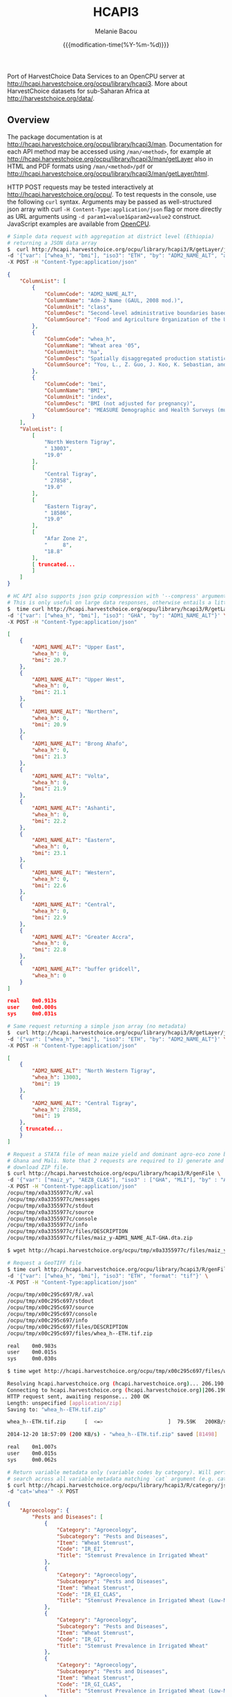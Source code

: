 #+TITLE: HCAPI3
#+AUTHOR: Melanie Bacou
#+EMAIL: mel@mbacou.com
#+DATE: {{{modification-time(%Y-%m-%d)}}}

#+OPTIONS: H:2 num:1 toc:2 \n:nil @:t ::t |:t ^:t -:t f:t *:t <:t
#+LaTeX_CLASS: mel-article
#+STARTUP: indent showstars

Port of HarvestChoice Data Services to an OpenCPU server at http://hcapi.harvestchoice.org/ocpu/library/hcapi3. More about HarvestChoice datasets for sub-Saharan Africa at http://harvestchoice.org/data/.

** Overview

The package documentation is at http://hcapi.harvestchoice.org/ocpu/library/hcapi3/man. Documentation for each API method may be accessed using =/man/<method>=, for example at http://hcapi.harvestchoice.org/ocpu/library/hcapi3/man/getLayer
also in HTML and PDF formats using =/man/<method>/pdf= or
http://hcapi.harvestchoice.org/ocpu/library/hcapi3/man/getLayer/html.

HTTP POST requests may be tested interactively at http://hcapi.harvestchoice.org/ocpu/. To test requests in the console, use the following =curl= syntax. Arguments may be passed as well-structured json array with curl =-H Content-Type:application/json= flag or more directly as URL arguments using =-d param1=value1&param2=value2= construct. JavaScript examples are available from [[https://www.opencpu.org/jslib.html][OpenCPU]].

#+BEGIN_SRC sh
# Simple data request with aggregation at district level (Ethiopia)
# returning a JSON data array
$  curl http://hcapi.harvestchoice.org/ocpu/library/hcapi3/R/getLayer/json \
-d '{"var": ["whea_h", "bmi"], "iso3": "ETH", "by": "ADM2_NAME_ALT", "as.class" : "list"}' \
-X POST -H "Content-Type:application/json"
#+END_SRC

#+BEGIN_SRC json
{
    "ColumnList": [
        {
            "ColumnCode": "ADM2_NAME_ALT",
            "ColumnName": "Adm-2 Name (GAUL, 2008 mod.)",
            "ColumnUnit": "class",
            "ColumnDesc": "Second-level administrative boundaries based on GAUL 2008 (release 2009).",
            "ColumnSource": "Food and Agriculture Organization of the United Nations. FAO GEONETWORK. Global Administrative Unit Layers (GAUL) (GeoLayer). (Latest update: 18 Feb 2014) Accessed (20 Feb 2014). URI: http://data.fao.org/ref/f7e7adb0-88fd-11da-a88f-000d939bc5d8.html?version=1.0"
        },
        {
            "ColumnCode": "whea_h",
            "ColumnName": "Wheat area '05",
            "ColumnUnit": "ha",
            "ColumnDesc": "Spatially disaggregated production statistics of circa 2000 using the Spatial Production Allocation Model (SPAM). Values are for 5 arc-minute grid cells.",
            "ColumnSource": "You, L., Z. Guo, J. Koo, K. Sebastian, and U. Wood-Sichra. Spatial Production Allocation Model (SPAM) 2005 Version 1."
        },
        {
            "ColumnCode": "bmi",
            "ColumnName": "BMI",
            "ColumnUnit": "index",
            "ColumnDesc": "BMI (not adjusted for pregnancy)",
            "ColumnSource": "MEASURE Demographic and Health Surveys (multiple surveys), 2005-2012"
        }
    ],
    "ValueList": [
        [
            "North Western Tigray",
            " 13003",
            "19.0"
        ],
        [
            "Central Tigray",
            " 27858",
            "19.0"
        ],
        [
            "Eastern Tigray",
            " 18586",
            "19.0"
        ],
        [
            "Afar Zone 2",
            "     8",
            "18.8"
        ],
        [ truncated...
        ]
    ]
}

#+END_SRC

#+BEGIN_SRC sh
# HC API also supports json gzip compression with '--compress' argument.
# This is only useful on large data responses, otherwise entails a little extra overhead.
$  time curl http://hcapi.harvestchoice.org/ocpu/library/hcapi3/R/getLayer/json --compress \
-d '{"var": ["whea_h", "bmi"], "iso3": "GHA", "by": "ADM1_NAME_ALT"}' \
-X POST -H "Content-Type:application/json"
#+END_SRC

#+BEGIN_SRC json
[
    {
        "ADM1_NAME_ALT": "Upper East",
        "whea_h": 0,
        "bmi": 20.7
    },
    {
        "ADM1_NAME_ALT": "Upper West",
        "whea_h": 0,
        "bmi": 21.1
    },
    {
        "ADM1_NAME_ALT": "Northern",
        "whea_h": 0,
        "bmi": 20.9
    },
    {
        "ADM1_NAME_ALT": "Brong Ahafo",
        "whea_h": 0,
        "bmi": 21.3
    },
    {
        "ADM1_NAME_ALT": "Volta",
        "whea_h": 0,
        "bmi": 21.9
    },
    {
        "ADM1_NAME_ALT": "Ashanti",
        "whea_h": 0,
        "bmi": 22.2
    },
    {
        "ADM1_NAME_ALT": "Eastern",
        "whea_h": 0,
        "bmi": 23.1
    },
    {
        "ADM1_NAME_ALT": "Western",
        "whea_h": 0,
        "bmi": 22.6
    },
    {
        "ADM1_NAME_ALT": "Central",
        "whea_h": 0,
        "bmi": 22.9
    },
    {
        "ADM1_NAME_ALT": "Greater Accra",
        "whea_h": 0,
        "bmi": 22.8
    },
    {
        "ADM1_NAME_ALT": "buffer gridcell",
        "whea_h": 0
    }
]

real    0m0.913s
user    0m0.000s
sys     0m0.031s

#+END_SRC


#+BEGIN_SRC sh
# Same request returning a simple json array (no metadata)
$  curl http://hcapi.harvestchoice.org/ocpu/library/hcapi3/R/getLayer/json \
-d '{"var": ["whea_h", "bmi"], "iso3": "ETH", "by": "ADM2_NAME_ALT"}' \
-X POST -H "Content-Type:application/json"
#+END_SRC

#+BEGIN_SRC json
[
    {
        "ADM2_NAME_ALT": "North Western Tigray",
        "whea_h": 13003,
        "bmi": 19
    },
    {
        "ADM2_NAME_ALT": "Central Tigray",
        "whea_h": 27858,
        "bmi": 19
    },
    { truncated...
    }
]

#+END_SRC

#+BEGIN_SRC sh
# Request a STATA file of mean maize yield and dominant agro-eco zone by region for
# Ghana and Mali. Note that 2 requests are required to 1) generate and then 2)
# download ZIP file.
$ curl http://hcapi.harvestchoice.org/ocpu/library/hcapi3/R/genFile \
-d '{"var": ["maiz_y", "AEZ8_CLAS"], "iso3" : ["GHA", "MLI"], "by" : "ADM1_NAME_ALT", "format" : "dta"}' \
-X POST -H "Content-Type:application/json"
/ocpu/tmp/x0a3355977c/R/.val
/ocpu/tmp/x0a3355977c/messages
/ocpu/tmp/x0a3355977c/stdout
/ocpu/tmp/x0a3355977c/source
/ocpu/tmp/x0a3355977c/console
/ocpu/tmp/x0a3355977c/info
/ocpu/tmp/x0a3355977c/files/DESCRIPTION
/ocpu/tmp/x0a3355977c/files/maiz_y-ADM1_NAME_ALT-GHA.dta.zip

$ wget http://hcapi.harvestchoice.org/ocpu/tmp/x0a3355977c/files/maiz_y-ADM1_NAME_ALT-GHA.dta.zip

#+END_SRC

#+BEGIN_SRC sh
# Request a GeoTIFF file
$ time curl http://hcapi.harvestchoice.org/ocpu/library/hcapi3/R/genFile \
-d '{"var": ["whea_h", "bmi"], "iso3": "ETH", "format": "tif"}' \
-X POST -H "Content-Type:application/json"

/ocpu/tmp/x00c295c697/R/.val
/ocpu/tmp/x00c295c697/stdout
/ocpu/tmp/x00c295c697/source
/ocpu/tmp/x00c295c697/console
/ocpu/tmp/x00c295c697/info
/ocpu/tmp/x00c295c697/files/DESCRIPTION
/ocpu/tmp/x00c295c697/files/whea_h--ETH.tif.zip

real    0m0.983s
user    0m0.015s
sys     0m0.030s

$ time wget http://hcapi.harvestchoice.org/ocpu/tmp/x00c295c697/files/whea_h--ETH.tif.zip

Resolving hcapi.harvestchoice.org (hcapi.harvestchoice.org)... 206.190.150.74
Connecting to hcapi.harvestchoice.org (hcapi.harvestchoice.org)|206.190.150.74|:80... connected.
HTTP request sent, awaiting response... 200 OK
Length: unspecified [application/zip]
Saving to: "whea_h--ETH.tif.zip"

whea_h--ETH.tif.zip      [  <=>                     ]  79.59K   200KB/s   in 0.4s

2014-12-20 18:57:09 (200 KB/s) - "whea_h--ETH.tif.zip" saved [81498]

real    0m1.007s
user    0m0.015s
sys     0m0.062s

#+END_SRC


#+BEGIN_SRC sh
# Return variable metadata only (variable codes by category). Will perform a fuzzy
# search across all variable metadata matching `cat` argument (e.g. cat='wheat').
$ curl http://hcapi.harvestchoice.org/ocpu/library/hcapi3/R/category/json \
-d "cat='whea'" -X POST
#+END_SRC

#+BEGIN_SRC json
{
    "Agroecology": {
        "Pests and Diseases": [
            {
                "Category": "Agroecology",
                "Subcategory": "Pests and Diseases",
                "Item": "Wheat Stemrust",
                "Code": "IR_EI",
                "Title": "Stemrust Prevalence in Irrigated Wheat"
            },
            {
                "Category": "Agroecology",
                "Subcategory": "Pests and Diseases",
                "Item": "Wheat Stemrust",
                "Code": "IR_EI_CLAS",
                "Title": "Stemrust Prevalence in Irrigated Wheat (Low-Med-High)"
            },
            {
                "Category": "Agroecology",
                "Subcategory": "Pests and Diseases",
                "Item": "Wheat Stemrust",
                "Code": "IR_GI",
                "Title": "Stemrust Prevalence in Irrigated Wheat"
            },
            {
                "Category": "Agroecology",
                "Subcategory": "Pests and Diseases",
                "Item": "Wheat Stemrust",
                "Code": "IR_GI_CLAS",
                "Title": "Stemrust Prevalence in Irrigated Wheat (Low-Med-High)"
            },
            {
                "Category": "Agroecology",
                "Subcategory": "Pests and Diseases",
                "Item": "Wheat Stemrust",
                "Code": "RF_EI",
                "Title": "Stemrust Prevalence in Rainfed Wheat"
            },
            {
                "Category": "Agroecology",
                "Subcategory": "Pests and Diseases",
                "Item": "Wheat Stemrust",
                "Code": "RF_EI_CLAS",
                "Title": "Stemrust Prevalence in Rainfed Wheat (Low-Med-High)"
            },
            {
                "Category": "Agroecology",
                "Subcategory": "Pests and Diseases",
                "Item": "Wheat Stemrust",
                "Code": "RF_GI",
                "Title": "Stemrust Prevalence in Rainfed Wheat"
            },
            {
                "Category": "Agroecology",
                "Subcategory": "Pests and Diseases",
                "Item": "Wheat Stemrust",
                "Code": "RF_GI_CLAS",
                "Title": "Stemrust Prevalence in Rainfed Wheat (Low-Med-High)"
            }
        ]
    },
    "Farming Systems": {
        "Harvested Area": [
            {
                "Category": "Farming Systems",
                "Subcategory": "Harvested Area",
                "Item": "Wheat",
                "Code": "whea_h",
                "Title": "Wheat Harvested Area (ha, 2005)"
            },
            {
                "Category": "Farming Systems",
                "Subcategory": "Harvested Area",
                "Item": "Wheat",
                "Code": "whea_i_h",
                "Title": "Wheat Irrigated Harvested Area (ha, 2005)"
            },
            {
                "Category": "Farming Systems",
                "Subcategory": "Harvested Area",
                "Item": "Wheat",
                "Code": "whea_r_h",
                "Title": "Wheat Rainfed Harvested Area (ha, 2005)"
            }
        ],
        "Production": [
            {
                "Category": "Farming Systems",
                "Subcategory": "Production",
                "Item": "Wheat",
                "Code": "whea_i_p",
                "Title": "Wheat Irrigated Production (mt, 2005)"
            },
            {
                "Category": "Farming Systems",
                "Subcategory": "Production",
                "Item": "Wheat",
                "Code": "whea_p",
                "Title": "Wheat Production (mt, 2005)"
            },
            {
                "Category": "Farming Systems",
                "Subcategory": "Production",
                "Item": "Wheat",
                "Code": "whea_r_p",
                "Title": "Wheat Rainfed Production (mt, 2005)"
            }
        ],
        "Value of Production": [
            {
                "Category": "Farming Systems",
                "Subcategory": "Value of Production",
                "Item": "Wheat",
                "Code": "whea_v",
                "Title": "Wheat Value Production (Int$, 2005)"
            }
        ],
        "Yield": [
            {
                "Category": "Farming Systems",
                "Subcategory": "Yield",
                "Item": "Wheat",
                "Code": "whea_i_y",
                "Title": "Wheat Irrigated Yield (kg/ha, 2005)"
            },
            {
                "Category": "Farming Systems",
                "Subcategory": "Yield",
                "Item": "Wheat",
                "Code": "whea_r_y",
                "Title": "Wheat Rainfed Yield (kg/ha, 2005)"
            },
            {
                "Category": "Farming Systems",
                "Subcategory": "Yield",
                "Item": "Wheat",
                "Code": "whea_y",
                "Title": "Wheat Yield (kg/ha, 2005)"
            }
        ]
    }
}

#+END_SRC

#+BEGIN_SRC sh
# Return full variable metadata for any series of data layers or for any data layer(s)
#  matching `cat` argument (e.g. cat='population').
$ curl http://hcapi.harvestchoice.org/ocpu/library/hcapi3/R/describe/json \
-d "var=['whea_h', 'PD05_RUR']" -X POST

# or
$ curl http://hcapi.harvestchoice.org/ocpu/library/hcapi3/R/describe/json \
-d "cat='population'" -X POST
#+END_SRC

#+BEGIN_SRC json
[
    {
        "Label": "Wheat area '05",
        "Code": "whea_h",
        "Unit": "ha",
        "Type": "continuous",
        "Period": "2000",
        "Category": "Farming Systems",
        "Subcategory": "Harvested Area",
        "Item": "Wheat",
        "Source": "You, L., Z. Guo, J. Koo, K. Sebastian, and U. Wood-Sichra. Spatial Production Allocation Model (SPAM) 2005 Version 1.",
        "Contact": "u.wood-sichra@cgiar.org",
        "Details": "Wheat Harvested Area (ha, 2005). Spatially disaggregated production statistics of circa 2000 using the Spatial Production Allocation Model (SPAM). Values are for 5 arc-minute grid cells.",
        "Citation": "HarvestChoice, 2014. \"Wheat Harvested Area (ha, 2005)\", International Food Policy Research Institute, Washington, DC., and University of Minnesota, St. Paul, MN. Available online at http://harvestchoice.org/data/whea_h",
        "Version": "SChEF r2.0",
        "In Table": "cell5m_spam2005v1_harvestarea",
        "Formula": "",
        "isRaster": true,
        "dTopic": "Production",
        "dCrop": "Wheat",
        "dKeywords": "Crop, Crop Area, Wheat Area, Wheat Production, Sub-Saharan Africa",
        "classBreaks": "0|79|260|495|812|1360|2590",
        "classLabels": "none|under 80|80 - 260|260 - 495|495 - 812|812 - 1360|over 1360",
        "classColors": "#ffffffff|#EDF8E9|#C7E9C0|#A1D99B|#74C476|#31A354|#006D2C",
        "Website": "http://harvestchoice.org/data/whea_h",
        "WMS": "http://dev.harvestchoice.org:6080/arcgis/services/spam05_cell5m_h/MapServer/WMSServer",
        "Downloaded on": "2014-11-03"
    }
]

#+END_SRC


#+BEGIN_SRC sh
# =/getPlot/= and =/genPlot/= methods will produce graphic maps. Use =/genPlot/= to produce
# several plots at once and return in a ZIP file
curl http://hcapi.harvestchoice.org/ocpu/library/hcapi3/R/genPlot \
-d '{"var": ["whea_h", "bmi_rur"], "iso3": "KEN", "format" : "print"}' \
-X POST -H "Content-Type:application/json"
#+END_SRC

#+BEGIN_SRC json
/ocpu/tmp/x03638d6955/R/.val
/ocpu/tmp/x03638d6955/stdout
/ocpu/tmp/x03638d6955/source
/ocpu/tmp/x03638d6955/console
/ocpu/tmp/x03638d6955/info
/ocpu/tmp/x03638d6955/files/default-640x640px72KEN.png.zip
/ocpu/tmp/x03638d6955/files/DESCRIPTION
#END_SRC

#+BEGIN_SRC sh
# Use =wget= to download the generated plot(s)
wget http://hcapi.harvestchoice.org/ocpu/tmp/x03638d6955/files/default-640x640px72KEN.png.zip
#END_SRC


** Updates

*2015.01.22*: allow filtering variables across multiple country ISO3 codes.

*2014.12.18*: added a new argument =as.class=c("data.table", "list")= to =getLayer()= to allow control on the structure of the generated JSON response.

*2014.11.11*: added a new method =classify()= for "on-the-fly" domain classification (aka. Spatial Targeting Tool) documented at http://hcapi.harvestchoice.org/ocpu/library/hcapi3/man/classify/pdf.

#+BEGIN_SRC sh
# Sample request
$ time curl http://hcapi.harvestchoice.org/ocpu/library/hcapi3/R/classify/json \
 -d '{"var" : ["whea_h", "AEZ16_CLAS"], "by" : {"AEZ16_CLAS": "Tropic - warm / semiarid", "PD05_RUR" : [60, 100], "TT_20K" : [0, 5]}}' \
 -X POST -H "Content-Type:application/json"
#+END_SRC

#+BEGIN_SRC json
[
    {
        "TT_20K": "(0,5]",
        "whea_h": 111336,
        "AEZ16_CLAS": "Tropic - warm / semiarid"
    },
    {
        "whea_h": 26446,
        "AEZ16_CLAS": "Tropic - warm / semiarid"
    },
    {
        "PD05_RUR": "(60,100]",
        "TT_20K": "(0,5]",
        "whea_h": 14437,
        "AEZ16_CLAS": "Tropic - warm / semiarid"
    },
    {
        "PD05_RUR": "(60,100]",
        "whea_h": 6201,
        "AEZ16_CLAS": "Tropic - warm / semiarid"
    }
]

real    0m1.100s
user    0m0.015s
sys     0m0.015s
#+END_SRC

*2014.11.10*: changed data storage from sqlite database to persistent Rserve session (faster). rApache and RSQLite seemed to have a library conflict (logged bug [[https://github.com/rstats-db/RSQLite/issues/60#issuecomment-62497666][#issuecomment-62497666]]).

*2014.11.10*: added a new method =getLayerWKT()= to support point/polygon summaries.

#+BEGIN_SRC sh
# Sample request with a few points
$ time curl http://hcapi.harvestchoice.org/ocpu/library/hcapi3/R/getLayerWKT/json \
 -d '{"var" : ["whea_h", "AEZ16_CLAS"], "wkt" : "MULTIPOINT((35.69319860636820607 -3.91388197570256979), (35.47695932281013853 -4.34541210453119486), (36.61014339398586515 -6.19304393571206635), (36.47436786329777902 -5.51879978940470828))"}' \
 -X POST -H "Content-Type:application/json"
#+END_SRC

#+BEGIN_SRC json
[
    {
        "CELL5M": 4987879,
        "ISO3": "TZA",
        "ADM0_NAME": "United Republic of Tanzania",
        "ADM1_NAME_ALT": "Dodoma",
        "ADM2_NAME_ALT": "Kongwa",
        "X": 36.625,
        "Y": -6.2083,
        "whea_h": 0,
        "AEZ16_CLAS": "Tropic - warm / semiarid"
    },
    {
        "CELL5M": 4866908,
        "ISO3": "TZA",
        "ADM0_NAME": "United Republic of Tanzania",
        "ADM1_NAME_ALT": "Manyara",
        "ADM2_NAME_ALT": "Babati",
        "X": 35.7083,
        "Y": -3.875,
        "whea_h": 0,
        "AEZ16_CLAS": "Tropic - warm / semiarid"
    },
    {
        "CELL5M": 4892825,
        "ISO3": "TZA",
        "ADM0_NAME": "United Republic of Tanzania",
        "ADM1_NAME_ALT": "Manyara",
        "ADM2_NAME_ALT": "Hanang",
        "X": 35.4583,
        "Y": -4.375,
        "whea_h": 148,
        "AEZ16_CLAS": "Tropic - cool / subhumid"
    },
    {
        "CELL5M": 4953317,
        "ISO3": "TZA",
        "ADM0_NAME": "United Republic of Tanzania",
        "ADM1_NAME_ALT": "Manyara",
        "ADM2_NAME_ALT": "Kiteto",
        "X": 36.4583,
        "Y": -5.5417,
        "whea_h": 0,
        "AEZ16_CLAS": "Tropic - cool / semiarid"
    }
]


real    0m2.660s
user    0m0.000s
sys     0m0.030s
#+END_SRC

